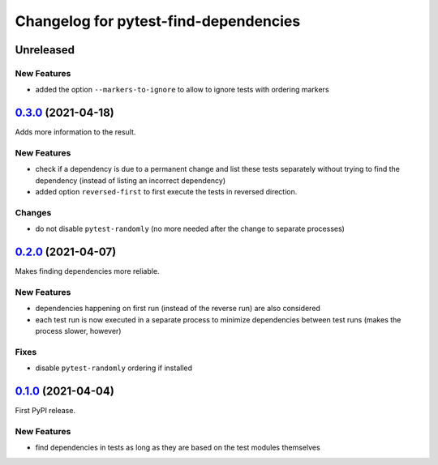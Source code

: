 ======================================
Changelog for pytest-find-dependencies
======================================

Unreleased
----------
New Features
~~~~~~~~~~~~
* added the option ``--markers-to-ignore`` to allow to ignore tests with
  ordering markers

`0.3.0`_ (2021-04-18)
---------------------
Adds more information to the result.

New Features
~~~~~~~~~~~~
* check if a dependency is due to a permanent change and list these tests
  separately without trying to find the dependency (instead of listing an
  incorrect dependency)
* added option ``reversed-first`` to first execute the tests in reversed
  direction.

Changes
~~~~~~~
* do not disable ``pytest-randomly`` (no more needed after the change to
  separate processes)

`0.2.0`_ (2021-04-07)
---------------------
Makes finding dependencies more reliable.

New Features
~~~~~~~~~~~~
* dependencies happening on first run (instead of the reverse run) are also
  considered
* each test run is now executed in a separate process to minimize dependencies
  between test runs (makes the process slower, however)

Fixes
~~~~~
* disable ``pytest-randomly`` ordering if installed

`0.1.0`_ (2021-04-04)
---------------------

First PyPI release.

New Features
~~~~~~~~~~~~
* find dependencies in tests as long as they are based on the test modules
  themselves


.. _`0.1.0`: https://pypi.org/project/pytest-find-dependencies/0.1.0/
.. _`0.2.0`: https://pypi.org/project/pytest-find-dependencies/0.2.0/
.. _`0.3.0`: https://pypi.org/project/pytest-find-dependencies/0.3.0/